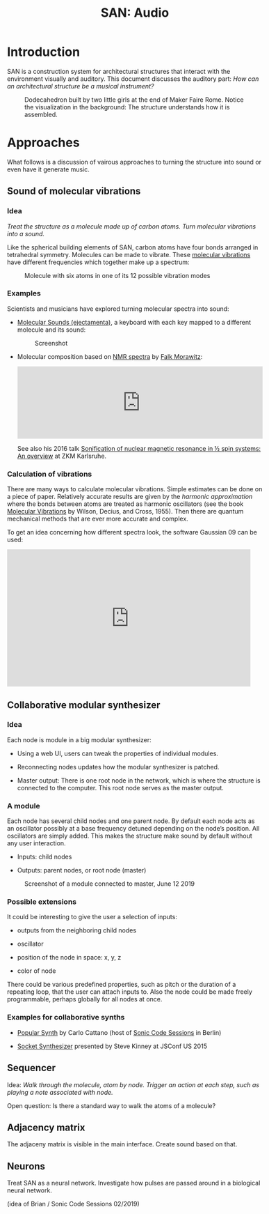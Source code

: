 #+HTML_HEAD: <style>body{max-width:42em}img{max-width:100%}.figure-number{display:none}</style>

#+TITLE: SAN: Audio

* Introduction

SAN is a construction system for architectural structures that
interact with the environment visually and auditory.  This document
discusses the auditory part: /How can an architectural structure be a
musical instrument?/

#+CAPTION: Dodecahedron built by two little girls at the end of Maker Faire Rome.  Notice the visualization in the background: The structure understands how it is assembled.
[[./images/Maker-Faire-Rome-2018.jpg]]


* Approaches

What follows is a discussion of vairous approaches to turning the
structure into sound or even have it generate music.


** Sound of molecular vibrations
:PROPERTIES:
:CUSTOM_ID: sound
:END:

*** Idea

/Treat the structure as a molecule made up of carbon atoms.  Turn
molecular vibrations into a sound./

Like the spherical building elements of SAN, carbon atoms have four
bonds arranged in tetrahedral symmetry.  Molecules can be made to
vibrate.  These [[https://en.wikipedia.org/wiki/Molecular_vibration][molecular vibrations]] have different frequencies which
together make up a spectrum:

#+BEGIN_EXPORT html
<img alt="Example spectrum" src="./images/spectrum.svg">
#+END_EXPORT

#+CAPTION: Molecule with six atoms in one of its 12 possible vibration modes
[[./images/molecule.gif]]


*** Examples

Scientists and musicians have explored turning molecular spectra into
sound:

- [[http://www.ejectamenta.com/online-apps/MolecularSounds.html][Molecular Sounds (ejectamenta)]], a keyboard with each key mapped to a
  different molecule and its sound:

  #+CAPTION: Screenshot
  [[./images/ejectamenta-screenshot.png]]

- Molecular composition based on [[https://en.wikipedia.org/wiki/Nuclear_magnetic_resonance_spectroscopy][NMR spectra]] by [[mailto:falkyx7@gmail.com][Falk Morawitz]]:

  #+BEGIN_EXPORT html
  <iframe width="100%" height="166" scrolling="no" frameborder="no" allow="autoplay" src="https://w.soundcloud.com/player/?url=https%3A//api.soundcloud.com/tracks/207951778&color=%23ff5500&auto_play=false&hide_related=false&show_comments=true&show_user=true&show_reposts=false&show_teaser=true"></iframe>
  #+END_EXPORT

  See also his 2016 talk [[https://zkm.de/de/media/video/stroemungen-falk-morawitz][Sonification of nuclear magnetic resonance in
  ½ spin systems: An overview]] at ZKM Karlsruhe.

*** Calculation of vibrations

There are many ways to calculate molecular vibrations.  Simple
estimates can be done on a piece of paper.  Relatively accurate
results are given by the /harmonic approximation/ where the bonds
between atoms are treated as harmonic oscillators (see the book
[[https://books.google.de/books?id=CPkvsDrPiv0C&pg=PA150&dq=048663941X&hl=de&sa=X&ved=0ahUKEwi36qaskqrhAhXNwosKHVv-CdYQ6AEIKDAA#v=onepage&q&f=false][Molecular Vibrations]] by Wilson, Decius, and Cross, 1955).  Then there
are quantum mechanical methods that are ever more accurate and
complex.

To get an idea concerning how different spectra look, the software
Gaussian 09 can be used:

#+BEGIN_EXPORT html
<iframe width="560" height="315" src="https://www.youtube.com/embed/xeWIe1p89k4" frameborder="0" allow="accelerometer; autoplay; encrypted-media; gyroscope; picture-in-picture" allowfullscreen></iframe>
#+END_EXPORT


** Collaborative modular synthesizer
:PROPERTIES:
:CUSTOM_ID: modular-synth
:END:

*** Idea

Each node is module in a big modular synthesizer:

- Using a web UI, users can tweak the properties of individual
  modules.

- Reconnecting nodes updates how the modular synthesizer is patched.

- Master output: There is one root node in the network, which is where
  the structure is connected to the computer.  This root node serves
  as the master output.

*** A module

Each node has several child nodes and one parent node.  By default
each node acts as an oscillator possibly at a base frequency detuned
depending on the node’s position.  All oscillators are simply added.
This makes the structure make sound by default without any user
interaction.

- Inputs: child nodes

- Outputs: parent nodes, or root node (master)

#+CAPTION: Screenshot of a module connected to master, June 12 2019
[[./images/module.png]]

*** Possible extensions

It could be interesting to give the user a selection of inputs:

- outputs from the neighboring child nodes

- oscillator

- position of the node in space: x, y, z

- color of node

There could be various predefined properties, such as pitch or the
duration of a repeating loop, that the user can attach inputs to.
Also the node could be made freely programmable, perhaps globally for
all nodes at once.

*** Examples for collaborative synths

- [[https://github.com/CarloCattano/PopularSynth][Popular Synth]] by Carlo Cattano (host of [[https://www.meetup.com/de-DE/spektrum/events/ckdswpyxqbxb][Sonic Code Sessions]] in
  Berlin)

- [[https://youtu.be/56spBAgOYfg?t=1442][Socket Synthesizer]] presented by Steve Kinney at JSConf US 2015


** Sequencer
:PROPERTIES:
:CUSTOM_ID: sequencer
:END:

Idea: /Walk through the molecule, atom by node. Trigger an action at
each step, such as playing a note associated with node./

Open question: Is there a standard way to walk the atoms of a
molecule?


** Adjacency matrix
:PROPERTIES:
:CUSTOM_ID: matrix
:END:

The adjaceny matrix is visible in the main interface.  Create sound
based on that.


** Neurons

:PROPERTIES:
:CUSTOM_ID: neurons
:END:

Treat SAN as a neural network.  Investigate how pulses are passed
around in a biological neural network.

(idea of Brian / Sonic Code Sessions 02/2019)
